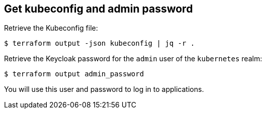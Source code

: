== Get kubeconfig and admin password

Retrieve the Kubeconfig file:

```shell
$ terraform output -json kubeconfig | jq -r .
```


Retrieve the Keycloak password for the `admin` user of the `kubernetes` realm:

```shell
$ terraform output admin_password
```

You will use this user and password to log in to applications.

